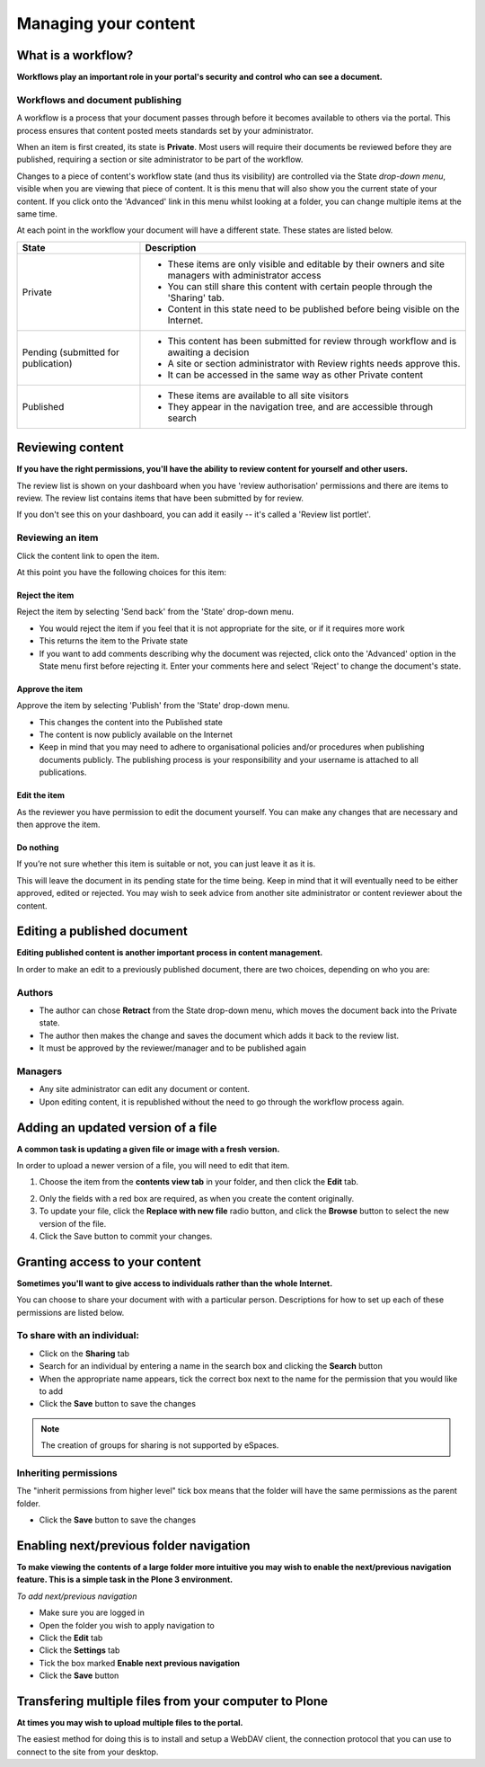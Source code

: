 .. _managing-content:

Managing your content
*********************

What is a workflow?
===================

**Workflows play an important role in your portal's security and control who can see a document.**

Workflows and document publishing
---------------------------------

A workflow is a process that your document passes through before it becomes 
available to others via the portal. This process ensures that content posted
meets standards set by your administrator.

When an item is first created, its state is **Private**. Most users will
require their documents be reviewed before they are published, requiring a 
section or site administrator to be part of the workflow.

.. image:: images/statedropdown.png
   :alt: State Drop Down Menu
   :align: right
   
Changes to a piece of content's workflow state (and thus its visibility) are 
controlled via the State *drop-down menu*, visible when you are viewing that 
piece of content. It is this menu that will also show you the current state 
of your content. If you click onto the 'Advanced' link in this menu whilst 
looking at a folder, you can change multiple items at the same time. 

At each point in the workflow your document will have a different state. 
These states are listed below.

+--------------------+---------------------------------------------------------------------------------------------------------+
| State              | Description                                                                                             |
+====================+=========================================================================================================+
| Private            | * These items are only visible and editable by their owners and site managers with administrator access |
|                    | * You can still share this content with certain people through the 'Sharing' tab.                       |
|                    | * Content in this state need to be published before being visible on the Internet.                      |
+--------------------+---------------------------------------------------------------------------------------------------------+
| Pending (submitted | * This content has been submitted for review through workflow and is awaiting a decision                |
| for publication)   | * A site or section administrator with Review rights needs approve this.                                |
|                    | * It can be accessed in the same way as other Private content                                           |
+--------------------+---------------------------------------------------------------------------------------------------------+
| Published          | * These items are available to all site visitors                                                        |
|                    | * They appear in the navigation tree, and are accessible through search                                 |
+--------------------+---------------------------------------------------------------------------------------------------------+

Reviewing content
=================
**If you have the right permissions, you'll have the ability to review content for yourself and other users.**

The review list is shown on your dashboard when you have 'review authorisation' permissions 
and there are items to review. The review list contains items that have been submitted by for review.

.. image:: images/review_list.png
   :alt: Review list
   :align: center

If you don't see this on your dashboard, you can add it easily -- it's called 
a 'Review list portlet'.

Reviewing an item
-----------------

Click the content link to open the item.

At this point you have the following choices for this item:

Reject the item
^^^^^^^^^^^^^^^

Reject the item by selecting 'Send back' from the 'State' drop-down menu.

* You would reject the item if you feel that it is not appropriate for the 
  site, or if it requires more work
* This returns the item to the Private state
* If you want to add comments describing why the document was rejected, 
  click onto the 'Advanced' option in the State menu first before rejecting 
  it. Enter your comments here and select 'Reject' to change the document's 
  state.

Approve the item
^^^^^^^^^^^^^^^^

Approve the item by selecting 'Publish' from the 'State' drop-down menu.

* This changes the content into the Published state
* The content is now publicly available on the Internet
* Keep in mind that you may need to adhere to organisational policies and/or 
  procedures when publishing documents publicly. The publishing process is 
  your responsibility and your username is attached to all publications.

Edit the item
^^^^^^^^^^^^^

As the reviewer you have permission to edit the document yourself. You can make any changes that are
necessary and then approve the item.

Do nothing
^^^^^^^^^^

If you’re not sure whether this item is suitable or not, you can just leave it as it is.

This will leave the document in its pending state for the time being. Keep in mind that 
it will eventually need to be either approved, edited or rejected. You may wish to seek 
advice from another site administrator or content reviewer about the content.

Editing a published document
============================

**Editing published content is another important process in content management.**

In order to make an edit to a previously published document, there are two 
choices, depending on who you are:

Authors
-------

* The author can chose **Retract** from the State drop-down menu, which moves 
  the document back into the Private state.
* The author then makes the change and saves the document which adds it back 
  to the review list.
* It must be approved by the reviewer/manager and to be published again

Managers
--------

* Any site administrator can edit any document or content.
* Upon editing content, it is republished without the need to go through the 
  workflow process again.


Adding an updated version of a file
===================================

**A common task is updating a given file or image with a fresh version.**

In order to upload a newer version of a file, you will need to edit that item.

1. Choose the item from the **contents view tab** in your folder, and then 
   click the **Edit** tab.

.. image:: images/edit_image.png
   :alt: Editing an image
   :align: center

2. Only the fields with a red box are required, as when you create the content
   originally.
3. To update your file, click the **Replace with new file** radio button, and
   click the **Browse** button to select the new version of the file.
4. Click the Save button to commit your changes. 

.. _sharing-your-content:

Granting access to your content
===============================

**Sometimes you'll want to give access to individuals rather than the whole Internet.**

You can choose to share your document with with a particular person. Descriptions for
how to set up each of these permissions are listed below.

To share with an individual:
----------------------------

* Click on the **Sharing** tab 
* Search for an individual by entering a name in the search box and clicking the **Search** button
* When the appropriate name appears, tick the correct box next to the name for the permission that you would like to add
* Click the **Save** button to save the changes

.. note::

   The creation of groups for sharing is not supported by eSpaces.


Inheriting permissions
----------------------

The "inherit permissions from higher level" tick box means that the folder will have the same permissions as the parent folder.

* Click the **Save** button to save the changes


Enabling next/previous folder navigation
========================================

**To make viewing the contents of a large folder more intuitive you may wish to enable the next/previous navigation feature. This is a simple task in 
the Plone 3 environment.**

*To add next/previous navigation*

* Make sure you are logged in
* Open the folder you wish to apply navigation to
* Click the **Edit** tab
* Click the **Settings** tab
* Tick the box marked **Enable next previous navigation** 
* Click the **Save** button

Transfering multiple files from your computer to Plone
======================================================
**At times you may wish to upload multiple files to the portal.**

The easiest method for doing this is to install and setup a WebDAV client, the 
connection protocol that you can use to connect to the site from your desktop.

.. See one of the relevant tutorials for your operating system in `Usage Tutorials <http://eresearch.jcu.edu.au/support/plone/usage-tutorials>`_
